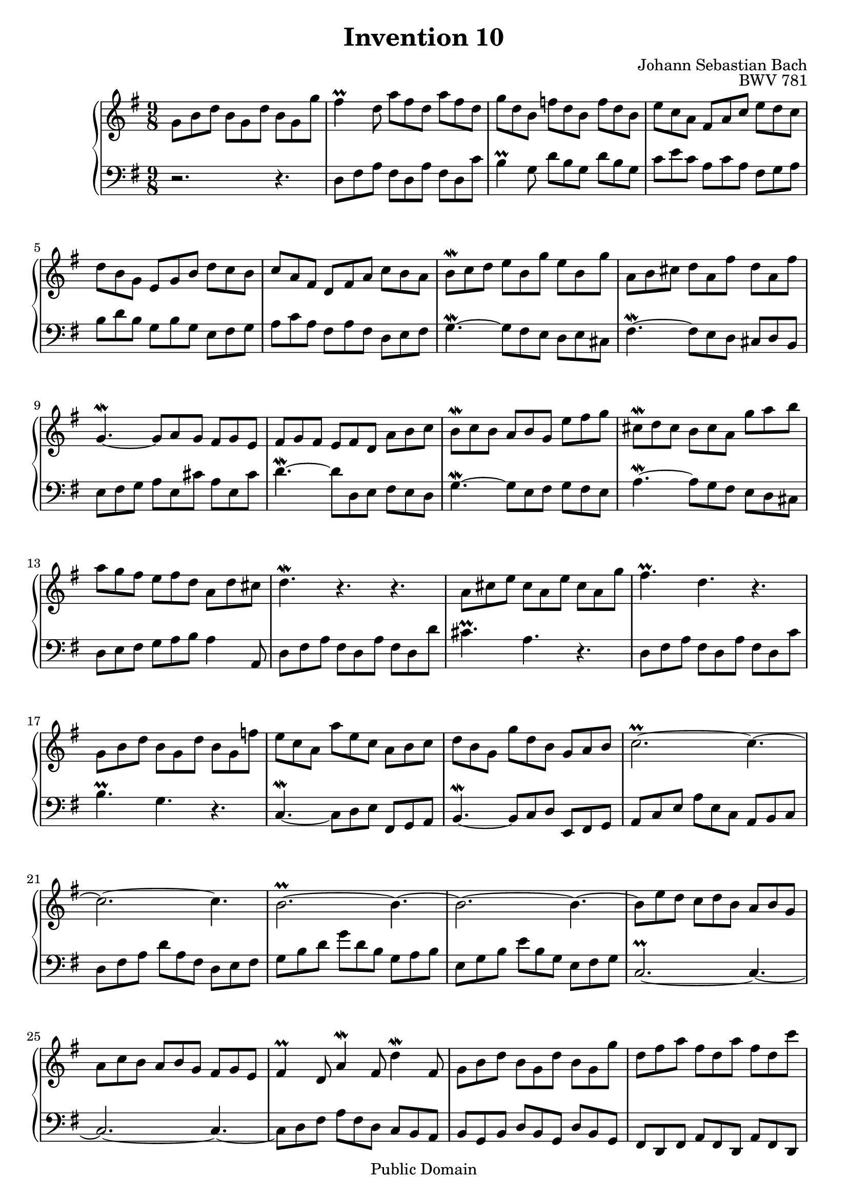 \header {
  enteredby =  "Allen Garvin"
  maintainer =    "Allen Garvin"
  maintainerEmail = "AGarvin@tribalddb.com"
  copyright =  "Public Domain"
  filename =   "bach-invention-10.ly"
  title =   "Invention 10"
  opus =    "BWV 781"
  composer =   "Johann Sebastian Bach"
  style =   "Baroque"
  source =  "Bach-Gesellschaft"
  lastupdated = "2005/12/25"

  mutopiainstrument = "Harpsichord, Piano"
  mutopiatitle =      "Invention 10"
  mutopiacomposer =   "BachJS"
  mutopiaopus =       "BWV 781"
 
 footer = "Mutopia-2008/06/15-62"
 tagline = \markup { \override #'(box-padding . 1.0) \override #'(baseline-skip . 2.7) \box \center-align { \small \line { Sheet music from \with-url #"http://www.MutopiaProject.org" \line { \teeny www. \hspace #-1.0 MutopiaProject \hspace #-1.0 \teeny .org \hspace #0.5 } â€¢ \hspace #0.5 \italic Free to download, with the \italic freedom to distribute, modify and perform. } \line { \small \line { Typeset using \with-url #"http://www.LilyPond.org" \line { \teeny www. \hspace #-1.0 LilyPond \hspace #-1.0 \teeny .org } by \maintainer \hspace #-1.0 . \hspace #0.5 Reference: \footer } } \line { \teeny \line { This sheet music has been placed in the public domain by the typesetter, for details see: \hspace #-0.5 \with-url #"http://creativecommons.org/licenses/publicdomain" http://creativecommons.org/licenses/publicdomain } } } }
}

\version "2.11.46"

voiceone =  \relative c'' {
  \set Staff.midiInstrument = "harpsichord"
  \key g \major
  \time 9/8
  g8[ b d]  b[ g d']  b[ g g'] |                     % bar 1
  fis4\prall d8  a'[ fis d]  a'[ fis d] |            % bar 2
  g[ d b]  f'[ d b]  f'[ d b] |                      % bar 3
  e[ c a]  fis[ a c]  e[ d c] |                      % bar 4
  d[ b g]  e[ g b]  d[ c b] |                        % bar 5
  c[ a fis]  d[ fis a]  c[ b a] |                    % bar 6
  b[\mordent c d]  e[ b g']  e[ b g'] |              % bar 7
  a,[ b cis]  d[ a fis']  d[ a fis'] |               % bar 8
  g,4.\mordent ~  g8[ a g]  fis[ g e] |              % bar 9
  fis[ g fis]  e[ fis d]  a'[ b c] |                 % bar 10
  b[\mordent c b]  a[ b g]  e'[ fis g] |             % bar 11
  cis,[\mordent d cis]  b[ cis a]  g'[ a b] |        % bar 12
  a[ g fis]  e[ fis d]  a[ d cis] |                  % bar 13
  d4.\mordent r4. r4. |                              % bar 14
  a8[ cis e]  cis[ a e']  cis[ a g'] |               % bar 15
  fis4.\prall d r |                                  % bar 16
  g,8[ b d]  b[ g d']  b[ g f'] |                    % bar 17
  e[ c a]  a'[ e c]  a[ b c] |                       % bar 18
  d[ b g]  g'[ d b]  g[ a b] |                       % bar 19
  c2.\prall ~ c4. ~|                                 % bar 20
  c2. ~ c4. |                                        % bar 21
  \tieUp b2.\prall ~ b4. ~ |                         % bar 22
  b2. ~ b4. ~ |                                      % bar 23
  b8[ e d]  c[ d b]  a[ b g] |                       % bar 24
  a[ c b]  a[ b g]  fis[ g e] |                      % bar 25
  fis4\prall d8 a'4\mordent fis8 d'4\mordent fis,8 | % bar 26
  g8[ b d]  b[ g d']  b[ g g'] |                     % bar 27
  d[ fis a]  fis[ d a']  fis[ d c'] |                % bar 28
  b[ a g]  fis[ g a]  d,[ g fis] |                   % bar 29
  g[ fis e]  d[ c b]  a[ b c] |                      % bar 30
  b[ a g]  fis[ g a]  d,[ g fis] |                   % bar 31
  g[ d b] g4. r \bar "|."                            % bar 32
}


voicetwo =  \relative c {
  \set Staff.midiInstrument = "harpsichord"
  \key g \major
  \time 9/8
  \clef "bass"
  r2. r4. |                   % bar 1
  d8[ fis a]  fis[ d a']  fis[ d c'] |               % bar 2
  b4\prall g8  d'[ b g]  d'[ b g] |                  % bar 3
  c[ e c]  a[ c a]  fis[ g a] |                      % bar 4
  b[ d b]  g[ b g]  e[ fis g] |                      % bar 5
  a[ c a]  fis[ a fis]  d[ e fis] |                  % bar 6
  g4.\mordent ~  g8[ fis e]  d[ e cis] |             % bar 7
  fis4.\mordent ~  fis8[ e d]  cis[ d b] |           % bar 8
  e[ fis g]  a[ e cis']  a[ e cis'] |                % bar 9
  d4.\mordent ~  d8[ d, e]  fis[ e d] |              % bar 10
  g4.\mordent ~  g8[ e fis]  g[ fis e] |             % bar 11
  a4.\mordent ~  a8[ g fis]  e[ d cis] |             % bar 12
  d[ e fis]  g[ a b] a4 a,8 |                        % bar 13
  d[ fis a]  fis[ d a']  fis[ d d'] |                % bar 14
  cis4.\prall a r |                                  % bar 15
  d,8[ fis a]  fis[ d a']  fis[ d c'] |              % bar 16
  b4.\prall g r |                                    % bar 17
  c,\mordent ~  c8[ d e]  fis,[ g a] |               % bar 18
  b4.\mordent ~  b8[ c d]  e,[ fis g] |              % bar 19
  a[ c e]  a[ e c]  a[ b c] |                        % bar 20
  d[ fis a]  d[ a fis]  d[ e fis] |                  % bar 21
  g[ b d]  g[ d b]  g[ a b] |                        % bar 22
  e,[ g b]  e[ b g]  e[ fis g] |                     % bar 23
  c,2.\prall ~ c4. ~ |                               % bar 24
  c2. ~ c4. ~ |                                      % bar 25
  c8[ d fis]  a[ fis d]  c[ b a] |                   % bar 26
  b[ g b]  d[ b g]  d'[ b g] |                       % bar 27
  fis[ d fis]  a[ fis d]  a'[ fis d] |               % bar 28
  g[ a b]  a[ b c]  b[ c d] |                        % bar 29
  e,4. ~ e4 e'8  fis[ e d] |                         % bar 30
  g4\mordent b,8  e[ d c] d4\mordent d,8 |           % bar 31
  g4. ~  g8[ b d] g4.  \bar "|."                     % bar 32
}

\score {
   \context GrandStaff <<
    \context Staff = "one" <<
      \voiceone
    >>
    \context Staff = "two" <<
      \voicetwo
    >>
  >>

  \layout{ }
  
  \midi {
    \context {
      \Score
      tempoWholesPerMinute = #(ly:make-moment 172 4)
      }
    }


}

%{
changes by Urs Metzger, 2005/12/25
version 1.6.10 => 2.6.4
voiceone, bar 8: e[ b g'] => d[ a fis']
voiceone, bar 28: c => c'
voiceone, bar 29: d => d,
midiInstrument none = "harpsichord"
midi tempo 4 = 160 => 4 => 172
%}

